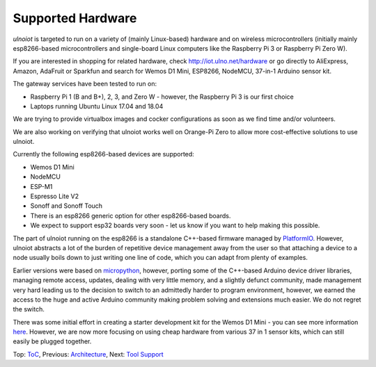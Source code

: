 Supported Hardware
------------------

*ulnoiot* is targeted to run on a variety of (mainly Linux-based) hardware and
on wireless microcontrollers (initially mainly esp8266-based microcontrollers
and single-board Linux computers like the Raspberry Pi 3 or 
Raspberry Pi Zero W).

If you are interested in shopping for related hardware, check
http://iot.ulno.net/hardware
or go directly to AliExpress, Amazon, AdaFruit or Sparkfun and search for Wemos
D1 Mini, ESP8266, NodeMCU, 37-in-1 Arduino sensor kit.

The gateway services have been tested to run on:

- Raspberry Pi 1 (B and B+), 2, 3, and Zero W - however,
  the Raspberry Pi 3 is our first choice
- Laptops running Ubuntu Linux 17.04 and 18.04

We are trying to provide virtualbox images and cocker configurations
as soon as we find time
and/or volunteers.

We are also working on verifying that ulnoiot works well on Orange-Pi Zero to
allow more cost-effective solutions to use ulnoiot.

Currently the following esp8266-based devices are supported:

- Wemos D1 Mini
- NodeMCU
- ESP-M1
- Espresso Lite V2
- Sonoff and Sonoff Touch
- There is an esp8266 generic option for other esp8266-based boards.
- We expect to support esp32 boards very soon - let us know if you want to help
  making this possible.

The part of ulnoiot running on the esp8266 is a standalone C++-based firmware
managed by `PlatformIO <http://platform.io>`__. However, ulnoiot abstracts a
lot of the burden of repetitive device management away from the user so that
attaching a device to a node usually boils down to just writing one line of
code, which you can adapt from plenty of examples.

Earlier versions were based on `micropython <http://www.micropython.org/>`__,
however, porting some of the C++-based Arduino device driver
libraries, managing 
remote access, updates, dealing with very little memory, and a slightly defunct
community, made management very hard leading us to the decision to switch to an
admittedly harder to program environment, however,
we earned the access to the huge
and active Arduino community making problem solving and extensions
much easier. We
do not regret the switch.

There was some initial effort in creating a starter development kit for
the Wemos D1 Mini - you can see more information `here
</doc/shields/wemosd1mini/devkit1/README.rst>`__. However, we are now more
focusing on using cheap hardware from various 37 in 1 sensor kits, which can
still easily be plugged together.

Top: `ToC <index-doc.rst>`_, Previous: `Architecture <architecture.rst>`_,
Next: `Tool Support <tool-support.rst>`_